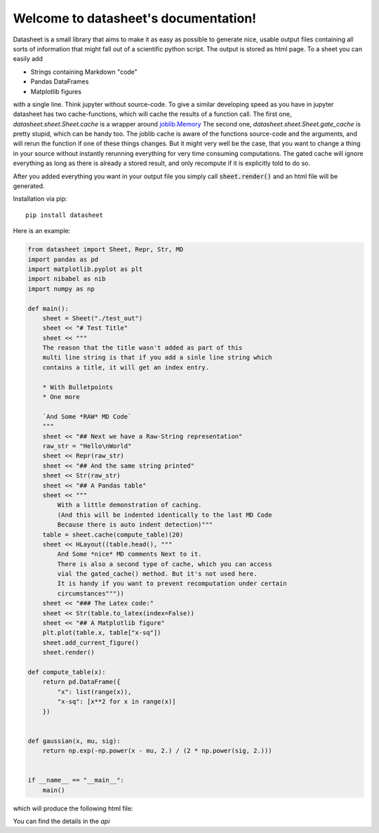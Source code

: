 .. data-sheet documentation master file, created by
   sphinx-quickstart on Thu Mar 21 10:26:31 2019.
   You can adapt this file completely to your liking, but it should at least
   contain the root `toctree` directive.

Welcome to datasheet's documentation!
======================================

Datasheet is a small library that aims to make it as easy as possible
to generate nice, usable output files containing all sorts of information
that might fall out of a scientific python script.
The output is stored as html page. To a sheet you can easily add

* Strings containing Markdown "code"
* Pandas DataFrames
* Matplotlib figures

with a single line. Think jupyter without source-code. To give a similar
developing speed as you have in jupyter datasheet has two cache-functions, which will
cache the results of a function call. The first one,
`datasheet.sheet.Sheet.cache` is a wrapper around `joblib.Memory
<https://joblib.readthedocs.io/en/latest/auto_examples/memory_basic_usage.html>`_
The second one, `datasheet.sheet.Sheet.gate_cache` is pretty stupid, which can
be handy too. The joblib cache is aware of the functions source-code and the
arguments, and will rerun the function if one of these things changes. But it
might very well be the case, that you want to change a thing in your source
without instantly rerunning everything for very time consuming computations.
The gated cache will ignore everything as long as there is already a stored
result, and only recompute if it is explicitly told to do so.

After you added everything you want in your output file you simply call
:code:`sheet.render()` and an html file will be generated.

Installation via pip::

    pip install datasheet


Here is an example:

.. code-block:: python

    from datasheet import Sheet, Repr, Str, MD
    import pandas as pd
    import matplotlib.pyplot as plt
    import nibabel as nib
    import numpy as np

    def main():
        sheet = Sheet("./test_out")
        sheet << "# Test Title"
        sheet << """
        The reason that the title wasn't added as part of this
        multi line string is that if you add a sinle line string which 
        contains a title, it will get an index entry.
            
        * With Bulletpoints
        * One more

        `And Some *RAW* MD Code`
        """
        sheet << "## Next we have a Raw-String representation"
        raw_str = "Hello\nWorld"
        sheet << Repr(raw_str)
        sheet << "## And the same string printed"
        sheet << Str(raw_str)
        sheet << "## A Pandas table"
        sheet << """
            With a little demonstration of caching.
            (And this will be indented identically to the last MD Code
            Because there is auto indent detection)"""
        table = sheet.cache(compute_table)(20)
        sheet << HLayout((table.head(), """ 
            And Some *nice* MD comments Next to it.
            There is also a second type of cache, which you can access
            vial the gated_cache() method. But it's not used here.
            It is handy if you want to prevent recomputation under certain 
            circumstances"""))
        sheet << "### The Latex code:"
        sheet << Str(table.to_latex(index=False))
        sheet << "## A Matplotlib figure"
        plt.plot(table.x, table["x-sq"])
        sheet.add_current_figure()
        sheet.render()

    def compute_table(x):
        return pd.DataFrame({
            "x": list(range(x)),
            "x-sq": [x**2 for x in range(x)]
        })
        

    def gaussian(x, mu, sig):
        return np.exp(-np.power(x - mu, 2.) / (2 * np.power(sig, 2.)))


    if __name__ == "__main__":
        main()


which will produce the following html file:

.. raw:: html

    <iframe src="_static/test_out/index.html" height="1000em" width="100%"></iframe>

You can find the details in the `api`

